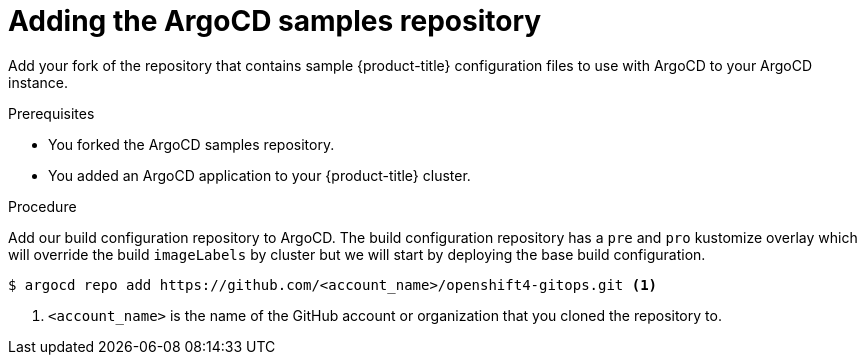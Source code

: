 // Module included in the following assemblies:
//
// * scalability_and_performance/using-argocd.adoc

[id="argocd-adding-sample-repository_{context}"]
= Adding the ArgoCD samples repository

Add your fork of the repository that contains sample {product-title} configuration files to use with ArgoCD to your ArgoCD instance.

.Prerequisites

* You forked the ArgoCD samples repository.
* You added an ArgoCD application to your {product-title} cluster.

.Procedure

Add our build configuration repository to ArgoCD. The build configuration repository has a `pre` and `pro` kustomize overlay which will override the build `imageLabels` by cluster but we will start by deploying the base build configuration.

----
$ argocd repo add https://github.com/<account_name>/openshift4-gitops.git <1>
----
<1> `<account_name>` is the name of the GitHub account or organization that you cloned the repository to.
